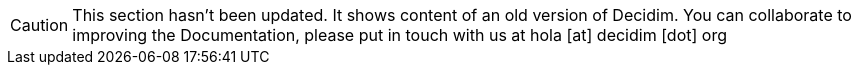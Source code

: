 [CAUTION]
====
This section hasn't been updated. It shows content of an old version of Decidim. You can collaborate to improving the Documentation, please put in touch with us at hola [at] decidim [dot] org
====